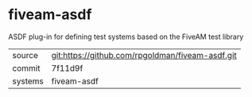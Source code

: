 * fiveam-asdf

ASDF plug-in for defining test systems based on the FiveAM test library

|---------+-------------------------------------------|
| source  | git:https://github.com/rpgoldman/fiveam-asdf.git   |
| commit  | 7f11d9f  |
| systems | fiveam-asdf |
|---------+-------------------------------------------|

